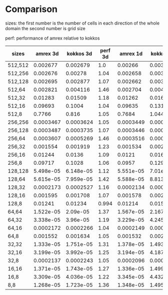 
* Comparison

  sizes: the first number is the number of cells in each direction of the whole domain the second number is grid size

  perf: performance of amrex relative to kokkos

| sizes   |  amrex 3d | kokkos 3d | perf 3d |  amrex 1d | kokkos 1d | perf 1d |
|---------+-----------+-----------+---------+-----------+-----------+---------|
| 512,512 |  0.002677 |  0.002679 |     1.0 |   0.00266 |  0.003452 |     1.3 |
| 512,256 |  0.002676 |   0.00278 |    1.04 |  0.002658 |   0.00347 |    1.31 |
| 512,128 |  0.002695 |  0.002877 |    1.07 |  0.002662 |   0.00364 |    1.37 |
| 512,64  |  0.002821 |  0.004116 |    1.46 |  0.002704 |  0.004791 |    1.77 |
| 512,32  |   0.01283 |   0.01509 |    1.18 |   0.01262 |   0.01636 |     1.3 |
| 512,16  |   0.09693 |    0.1004 |    1.04 |   0.09635 |    0.1315 |    1.36 |
| 512,8   |    0.7766 |     0.816 |    1.05 |    0.7684 |     1.044 |    1.36 |
|---------+-----------+-----------+---------+-----------+-----------+---------|
| 256,256 | 0.0003467 | 0.0003624 |    1.05 | 0.0003449 |  0.000445 |    1.29 |
| 256,128 | 0.0003487 | 0.0003735 |    1.07 | 0.0003446 | 0.0004651 |    1.35 |
| 256,64  | 0.0003607 | 0.0005269 |    1.46 | 0.0003516 | 0.0006121 |    1.74 |
| 256,32  |  0.001554 |  0.001919 |    1.23 |  0.001534 |  0.002118 |    1.38 |
| 256,16  |   0.01244 |    0.0136 |    1.09 |    0.0121 |   0.01605 |    1.33 |
| 256,8   |   0.09717 |    0.1028 |    1.06 |    0.0957 |    0.1299 |    1.36 |
|---------+-----------+-----------+---------+-----------+-----------+---------|
| 128,128 | 5.498e-05 | 6.148e-05 |    1.12 | 5.551e-05 |  7.01e-05 |    1.26 |
| 128,64  | 5.615e-05 | 7.959e-05 |    1.42 | 5.588e-05 | 8.813e-05 |    1.58 |
| 128,32  | 0.0002173 | 0.0002527 |    1.16 | 0.0002134 | 0.0002923 |    1.37 |
| 128,16  |  0.001595 |  0.001708 |    1.07 |  0.001578 |   0.00206 |    1.31 |
| 128,8   |   0.01241 |   0.01234 |   0.994 |   0.01214 |   0.01589 |    1.31 |
|---------+-----------+-----------+---------+-----------+-----------+---------|
| 64,64   | 1.522e-05 |  2.09e-05 |    1.37 | 1.567e-05 | 2.167e-05 |    1.38 |
| 64,32   | 3.338e-05 |  3.96e-05 |    1.19 | 3.229e-05 | 4.245e-05 |    1.31 |
| 64,16   | 0.0002172 | 0.0002266 |    1.04 | 0.0002149 | 0.0002824 |    1.31 |
| 64,8    |  0.001552 |  0.001634 |    1.05 |  0.001532 |  0.002079 |    1.36 |
|---------+-----------+-----------+---------+-----------+-----------+---------|
| 32,32   | 1.333e-05 | 1.751e-05 |    1.31 | 1.378e-05 | 1.493e-05 |    1.08 |
| 32,16   | 3.199e-05 | 3.992e-05 |    1.25 | 3.194e-05 | 4.187e-05 |    1.31 |
| 32,8    | 0.0002137 | 0.0002243 |    1.05 | 0.0002096 | 0.0002775 |    1.32 |
|---------+-----------+-----------+---------+-----------+-----------+---------|
| 16,16   | 1.371e-05 | 1.743e-05 |    1.27 | 1.336e-05 | 1.499e-05 |    1.12 |
| 16,8    | 3.309e-05 | 4.036e-05 |    1.22 | 3.345e-05 | 4.432e-05 |    1.32 |
|---------+-----------+-----------+---------+-----------+-----------+---------|
| 8,8     | 1.268e-05 | 1.723e-05 |    1.36 | 1.348e-05 | 1.495e-05 |    1.11 |

